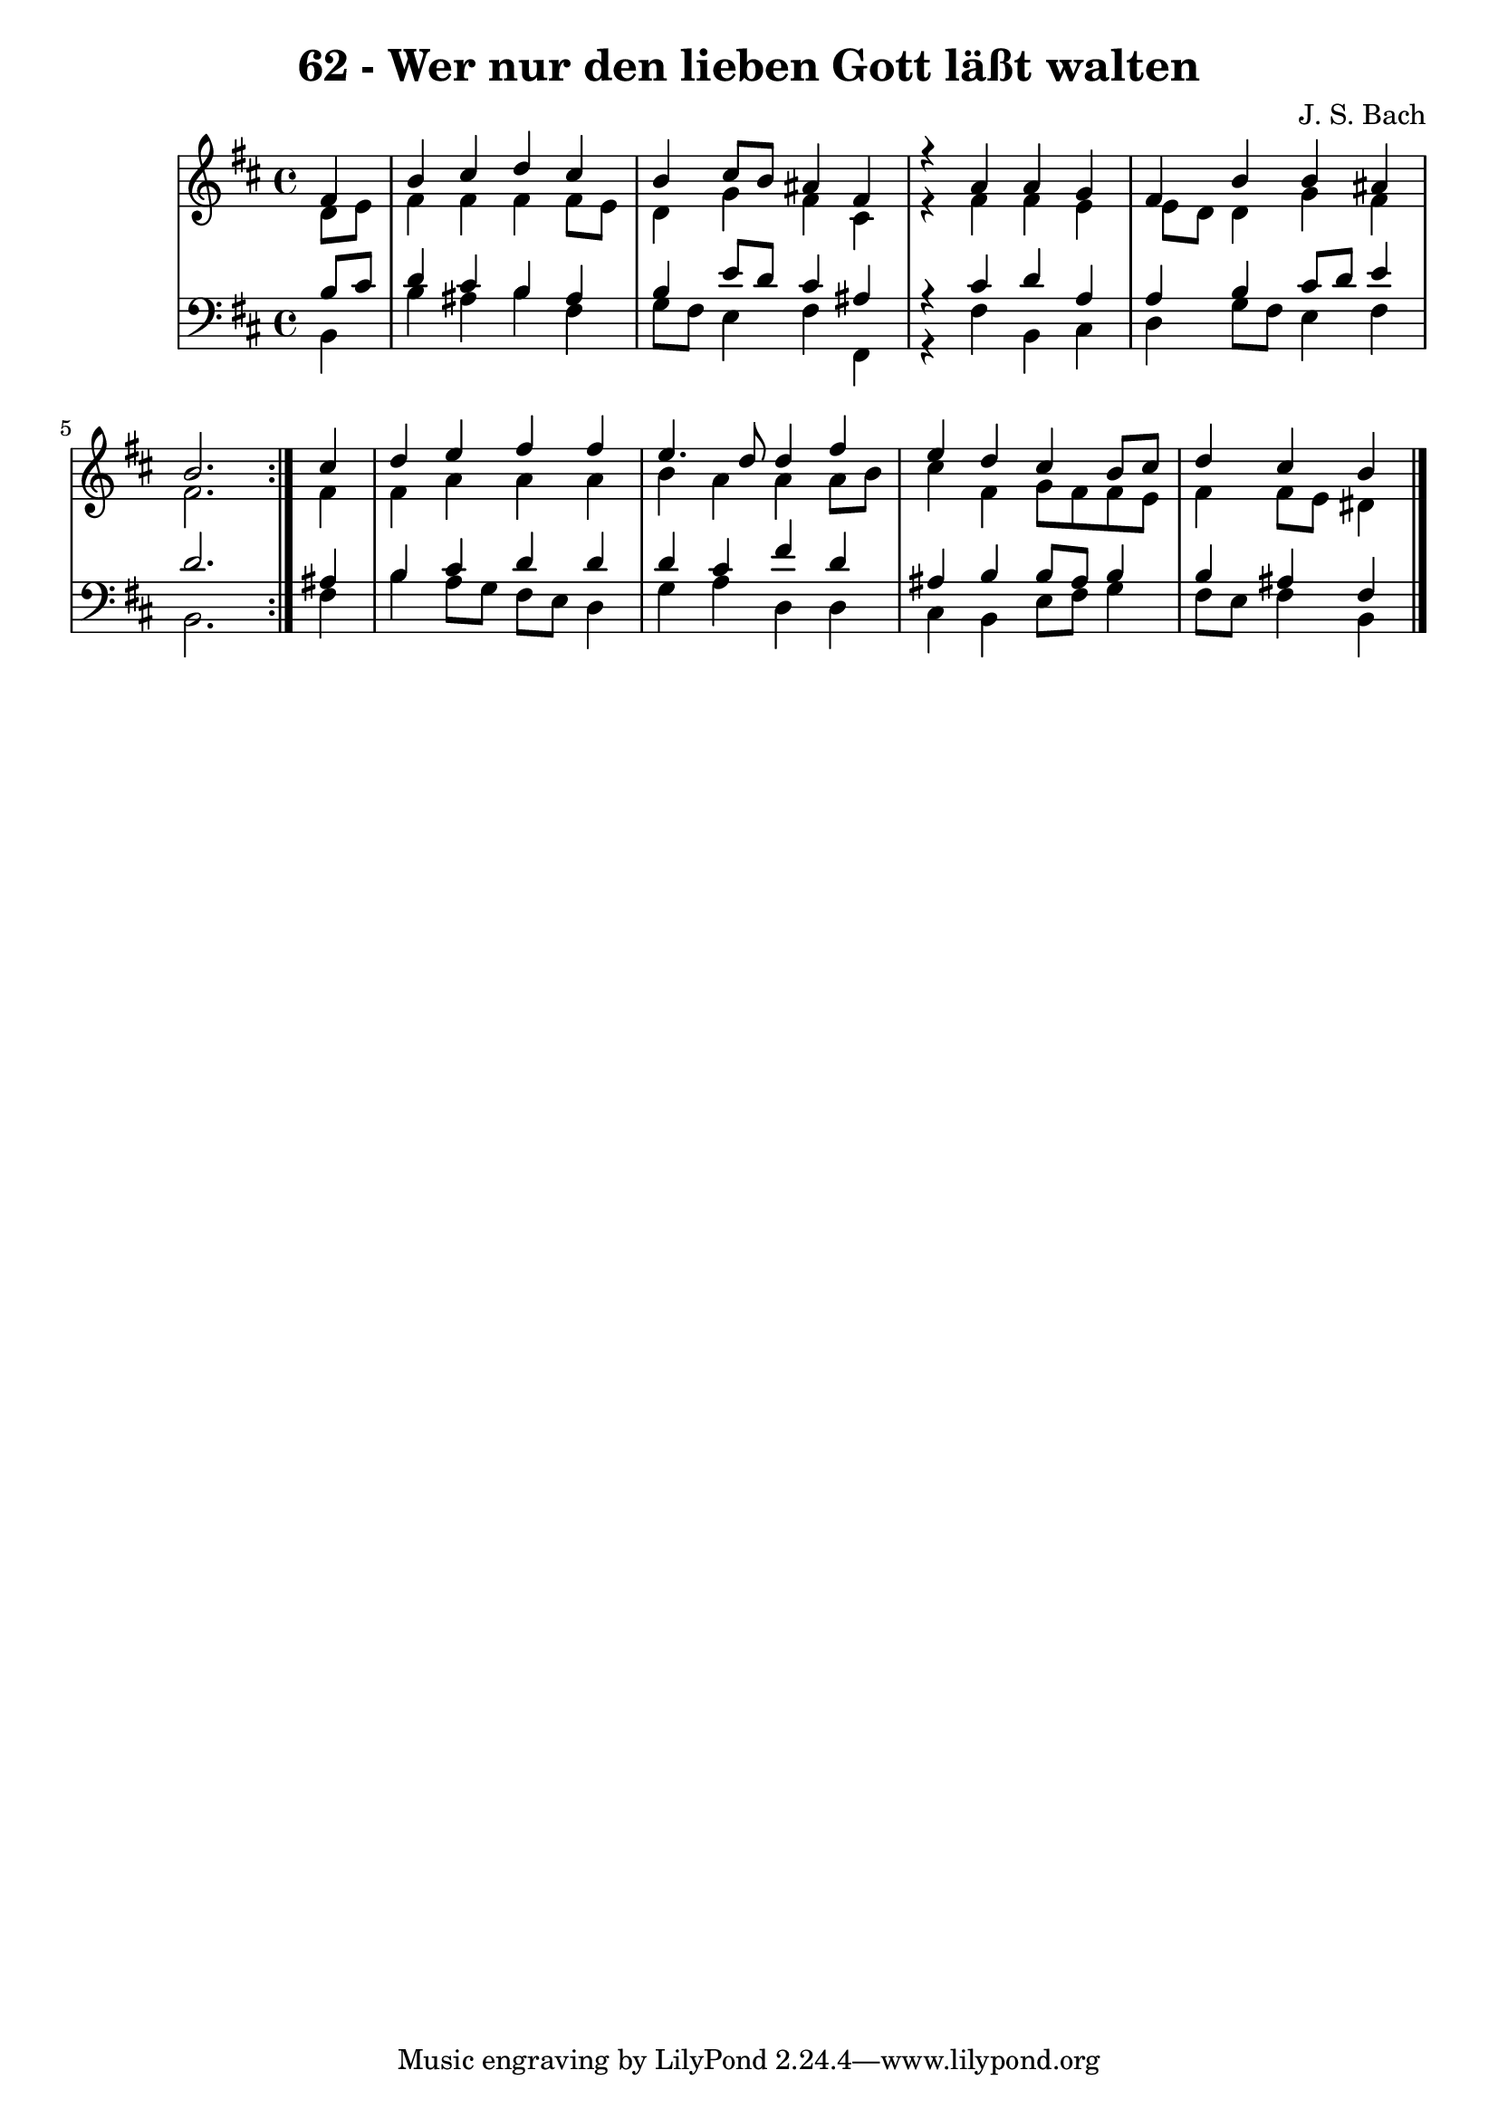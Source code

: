 \version "2.10.33"

\header {
  title = "62 - Wer nur den lieben Gott läßt walten"
  composer = "J. S. Bach"
}


global = {
  \time 4/4
  \key b \minor
}


soprano = \relative c' {
  \repeat volta 2 {
    \partial 4 fis4 
    b4 cis4 d4 cis4 
    b4 cis8 b8 ais4 fis4 
    r4 a4 a4 g4 
    fis4 b4 b4 ais4 
    b2. } cis4   %5
  d4 e4 fis4 fis4 
  e4. d8 d4 fis4 
  e4 d4 cis4 b8 cis8 
  d4 cis4 b4
}

alto = \relative c' {
  \repeat volta 2 {
    \partial 4 d8  e8 
    fis4 fis4 fis4 fis8 e8 
    d4 g4 fis4 cis4 
    r4 fis4 fis4 e4 
    e8 d8 d4 g4 fis4 
    fis2. } fis4   %5
  fis4 a4 a4 a4 
  b4 a4 a4 a8 b8 
  cis4 fis,4 g8 fis8 fis8 e8 
  fis4 fis8 e8 dis4
}

tenor = \relative c' {
  \repeat volta 2 {
    \partial 4 b8  cis8 
    d4 cis4 b4 ais4 
    b4 e8 d8 cis4 ais4 
    r4 cis4 d4 a4 
    a4 b4 cis8 d8 e4 
    d2. } ais4   %5
  b4 cis4 d4 d4 
  d4 cis4 fis4 d4 
  ais4 b4 b8 ais8 b4 
  b4 ais4 fis4
}

baixo = \relative c {
  \repeat volta 2 {
    \partial 4 b4 
    b'4 ais4 b4 fis4 
    g8 fis8 e4 fis4 fis,4 
    r4 fis'4 b,4 cis4 
    d4 g8 fis8 e4 fis4 
    b,2. } fis'4   %5
  b4 a8 g8 fis8 e8 d4 
  g4 a4 d,4 d4 
  cis4 b4 e8 fis8 g4 
  fis8 e8 fis4 b,4
}
\score {
  <<
    \new StaffGroup <<
      \override StaffGroup.SystemStartBracket #'style = #'line 
      \new Staff {
        <<
          \global
          \new Voice = "soprano" { \voiceOne \soprano }
          \new Voice = "alto" { \voiceTwo \alto }
        >>
      }
      \new Staff {
        <<
          \global
          \clef "bass"
          \new Voice = "tenor" {\voiceOne \tenor }
          \new Voice = "baixo" { \voiceTwo \baixo \bar "|."}
        >>
      }
    >>
  >>
  \layout {}
  \midi {}
}